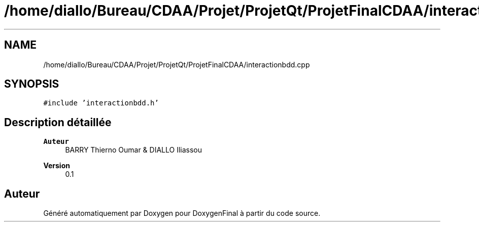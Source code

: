 .TH "/home/diallo/Bureau/CDAA/Projet/ProjetQt/ProjetFinalCDAA/interactionbdd.cpp" 3 "Jeudi 16 Décembre 2021" "DoxygenFinal" \" -*- nroff -*-
.ad l
.nh
.SH NAME
/home/diallo/Bureau/CDAA/Projet/ProjetQt/ProjetFinalCDAA/interactionbdd.cpp
.SH SYNOPSIS
.br
.PP
\fC#include 'interactionbdd\&.h'\fP
.br

.SH "Description détaillée"
.PP 

.PP
\fBAuteur\fP
.RS 4
BARRY Thierno Oumar & DIALLO Iliassou 
.RE
.PP
\fBVersion\fP
.RS 4
0\&.1 
.RE
.PP

.SH "Auteur"
.PP 
Généré automatiquement par Doxygen pour DoxygenFinal à partir du code source\&.

